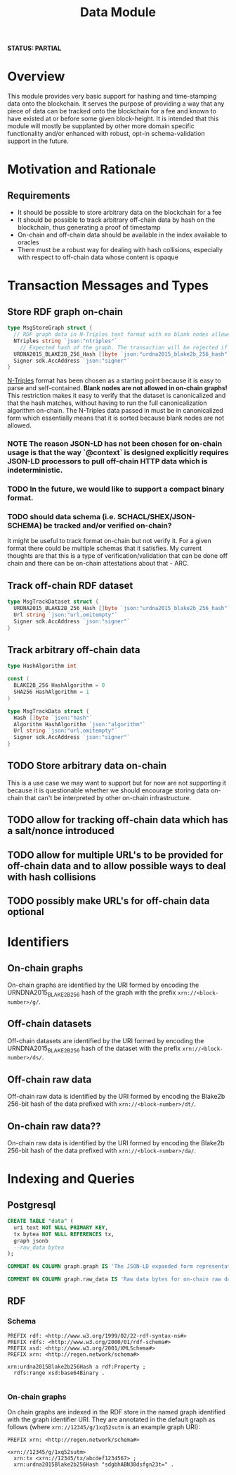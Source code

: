 #+TITLE: Data Module
*STATUS: PARTIAL*
* Overview
  :PROPERTIES:
  :CUSTOM_ID: overview
  :END:

This module provides very basic support for hashing and time-stamping data onto
the blockchain. It serves the purpose of providing a way that any piece of data
can be tracked onto the blockchain for a fee and known to have existed at or
before some given block-height. It is intended that this module will mostly
be supplanted by other more domain specific functionality and/or
enhanced with robust, opt-in schema-validation support in the future.

* Motivation and Rationale
  

** Requirements
  :PROPERTIES:
  :CUSTOM_ID: overview
  :END:

- It should be possible to store arbitrary data on the blockchain for a fee
- It should be possible to track arbitrary off-chain data by hash on the blockchain, thus generating a proof of timestamp
- On-chain and off-chain data should be available in the index available to oracles
- There must be a robust way for dealing with hash collisions, especially with respect to off-chain data whose content is opaque

* Transaction Messages and Types
#+BEGIN_SRC go :tangle types.go :exports none
  // GENERATED FROM README.org
  // DO NOT EDIT THIS FILE DIRECTLY!!!!!
  package data

  import (
    sdk "github.com/cosmos/cosmos-sdk/types"
  )
#+END_SRC

** Store RDF graph on-chain

#+BEGIN_SRC go :tangle types.go
  type MsgStoreGraph struct {
    // RDF graph data in N-Triples text format with no blank nodes allowed!
    NTriples string `json:"ntriples"`
	  // Expected hash of the graph. The transaction will be rejected if this hash can't be verified.
    URDNA2015_BLAKE2B_256_Hash []byte `json:"urdna2015_blake2b_256_hash"`
    Signer sdk.AccAddress `json:"signer"`
  }
#+END_SRC

[[https://www.w3.org/TR/n-triples/][N-Triples]] format has been chosen as a starting point because it is easy to parse and self-contained. **Blank nodes are not allowed in on-chain graphs!** This restriction makes it easy to verify that the dataset is canonicalized and that the hash matches, without having to run the full canonicalization algorithm on-chain. The N-Triples data passed in must be in canonicalized form which essentially means that it is sorted because blank nodes are not allowed.

*** NOTE The reason JSON-LD has not been chosen for on-chain usage is that the way `@context` is designed explicitly requires JSON-LD processors to pull off-chain HTTP data which is indeterministic.

*** TODO In the future, we would like to support a compact binary format.

*** TODO should data schema (i.e. SCHACL/SHEX/JSON-SCHEMA) be tracked and/or verified on-chain?
    It might be useful to track format on-chain but not verify it. For a given format there could be multiple schemas that it satisfies. My current thoughts are that this is a type of verification/validation that can be done off chain and there can be on-chain attestations about that - ARC.

** Track off-chain RDF dataset
   
#+BEGIN_SRC go :tangle types.go
  type MsgTrackDataset struct {
    URDNA2015_BLAKE2B_256_Hash []byte `json:"urdna2015_blake2b_256_hash"`
    Url string `json:"url,omitempty"`
    Signer sdk.AccAddress `json:"signer"`
  }
#+END_SRC
   
** Track arbitrary off-chain data

#+BEGIN_SRC go :tangle types.go
  type HashAlgorithm int

  const (
    BLAKE2B_256 HashAlgorithm = 0
    SHA256 HashAlgorithm = 1
  )

  type MsgTrackData struct {
    Hash []byte `json:"hash"`
    Algorithm HashAlgorithm `json:"algorithm"`
    Url string `json:"url,omitempty"`
    Signer sdk.AccAddress `json:"signer"`
  }
#+END_SRC

** TODO Store arbitrary data on-chain
   This is a use case we may want to support but for now are not supporting it because it is questionable whether we should encourage storing data on-chain that can't be interpreted by other on-chain infrastructure.

** TODO allow for tracking off-chain data which has a salt/nonce introduced

** TODO allow for multiple URL's to be provided for off-chain data and to allow possible ways to deal with hash collisions

** TODO possibly make URL's for off-chain data optional
   
* Identifiers
** On-chain graphs
   On-chain graphs are identified by the URI formed by encoding the URNDNA2015_BLAKE2B_256 hash of the graph with the prefix ~xrn://<block-number>/g/~.
** Off-chain datasets
   Off-chain datasets are identified by the URI formed by encoding the URNDNA2015_BLAKE2B_256 hash of the dataset with the prefix ~xrn://<block-number>/ds/~.
** Off-chain raw data
   Off-chain raw data is identified by the URI formed by encoding the Blake2b 256-bit hash of the data prefixed with ~xrn://<block-number>/dt/~.
** On-chain raw data??
   On-chain raw data is identified by the URI formed by encoding the Blake2b 256-bit hash of the data prefixed with ~xrn://<block-number>/da/~.
* Indexing and Queries
** Postgresql
#+BEGIN_SRC sql :tangle data.sql
  CREATE TABLE "data" (
    uri text NOT NULL PRIMARY KEY,
    tx bytea NOT NULL REFERENCES tx,
    graph jsonb
    --raw_data bytea
  );

  COMMENT ON COLUMN graph.graph IS 'The JSON-LD expanded form representation of an on-chain graph';

  COMMENT ON COLUMN graph.raw_data IS 'Raw data bytes for on-chain raw data';
#+END_SRC
** RDF
*** Schema
#+BEGIN_SRC turtle
PREFIX rdf: <http://www.w3.org/1999/02/22-rdf-syntax-ns#>
PREFIX rdfs: <http://www.w3.org/2000/01/rdf-schema#>
PREFIX xsd: <http://www.w3.org/2001/XMLSchema#>
PREFIX xrn: <http://regen.network/schema#>

xrn:urdna2015Blake2b256Hash a rdf:Property ;
  rdfs:range xsd:base64Binary .

#+END_SRC
*** On-chain graphs
    On chain graphs are indexed in the RDF store in the named graph identified with the graph identifier URI. They are annotated in the default graph as follows (where ~xrn://12345/g/1xq52sutm~ is an example graph URI):

#+BEGIN_SRC turtle
PREFIX xrn: <http://regen.network/schema#>

<xrn://12345/g/1xq52sutm>
  xrn:tx <xrn://12345/tx/abcdef1234567> ;
  xrn:urdna2015Blake2b256Hash "sdgbhABN38dsfgn23t=" .
#+END_SRC
